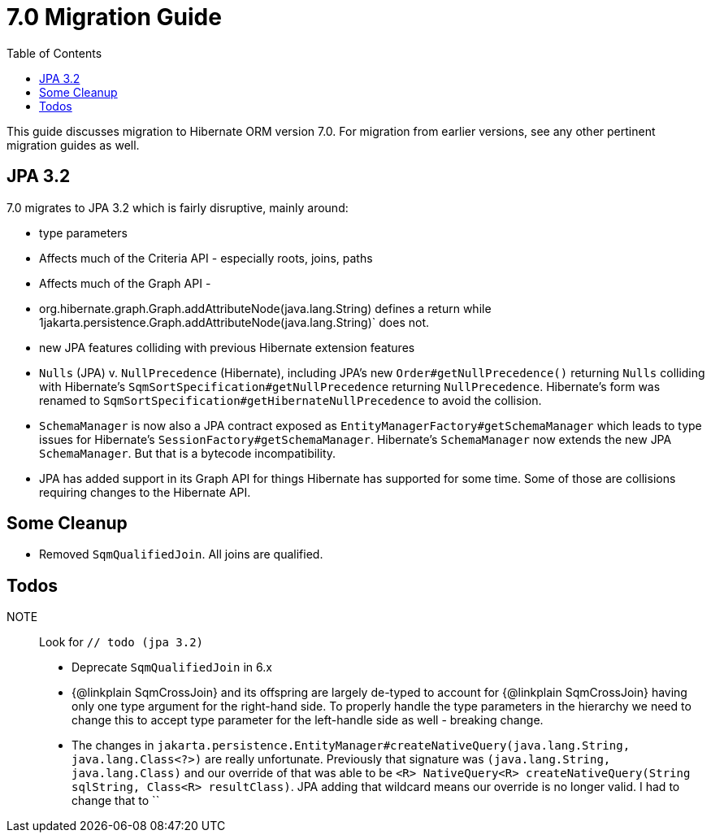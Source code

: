 = 7.0 Migration Guide
:toc:
:toclevels: 4
:docsBase: https://docs.jboss.org/hibernate/orm
:versionDocBase: {docsBase}/6.4
:userGuideBase: {versionDocBase}/userguide/html_single/Hibernate_User_Guide.html
:javadocsBase: {versionDocBase}/javadocs


This guide discusses migration to Hibernate ORM version 7.0. For migration from
earlier versions, see any other pertinent migration guides as well.

[[jpa-32]]
== JPA 3.2

7.0 migrates to JPA 3.2 which is fairly disruptive, mainly around:

* type parameters
    * Affects much of the Criteria API - especially roots, joins, paths
    * Affects much of the Graph API -
        * org.hibernate.graph.Graph.addAttributeNode(java.lang.String) defines a return while
                1jakarta.persistence.Graph.addAttributeNode(java.lang.String)` does not.
* new JPA features colliding with previous Hibernate extension features
    * `Nulls` (JPA) v. `NullPrecedence` (Hibernate), including JPA's new `Order#getNullPrecedence()` returning `Nulls`
        colliding with Hibernate's `SqmSortSpecification#getNullPrecedence` returning `NullPrecedence`.  Hibernate's form
        was renamed to `SqmSortSpecification#getHibernateNullPrecedence` to avoid the collision.
    * `SchemaManager` is now also a JPA contract exposed as `EntityManagerFactory#getSchemaManager` which leads to type issues for
        Hibernate's `SessionFactory#getSchemaManager`.  Hibernate's `SchemaManager` now extends the new JPA `SchemaManager`.
        But that is a bytecode incompatibility.
    * JPA has added support in its Graph API for things Hibernate has supported for some time.  Some of those are collisions
        requiring changes to the Hibernate API.


[[cleanup]]
== Some Cleanup

* Removed `SqmQualifiedJoin`.  All joins are qualified.


[[todo]]
== Todos

NOTE:: Look for `// todo (jpa 3.2)`

* Deprecate `SqmQualifiedJoin` in 6.x
* {@linkplain SqmCrossJoin} and its offspring are largely de-typed to account
        for {@linkplain SqmCrossJoin} having only one type argument for the right-hand
        side.  To properly handle the type parameters in the hierarchy we need to change this to
        accept type parameter for the left-handle side as well - breaking change.
* The changes in `jakarta.persistence.EntityManager#createNativeQuery(java.lang.String, java.lang.Class<?>)` are really unfortunate.
        Previously that signature was `(java.lang.String, java.lang.Class)` and our override of that was able to be
        `<R> NativeQuery<R> createNativeQuery(String sqlString, Class<R> resultClass)`.  JPA adding that wildcard means our
        override is no longer valid.  I had to change that to ``
